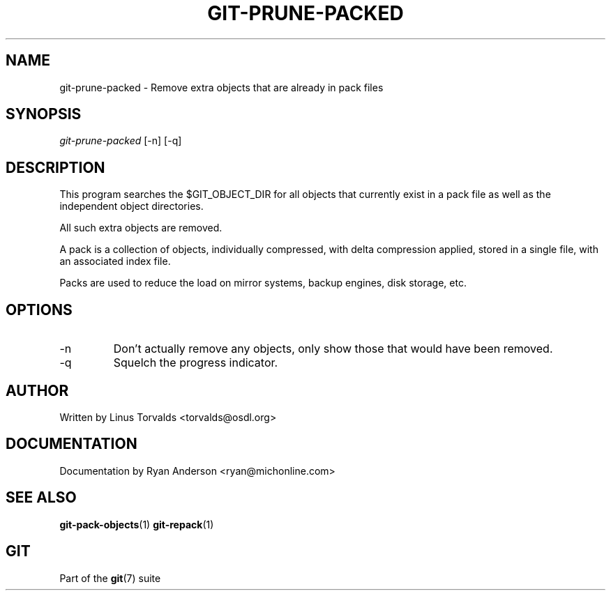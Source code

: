 .\" ** You probably do not want to edit this file directly **
.\" It was generated using the DocBook XSL Stylesheets (version 1.69.1).
.\" Instead of manually editing it, you probably should edit the DocBook XML
.\" source for it and then use the DocBook XSL Stylesheets to regenerate it.
.TH "GIT\-PRUNE\-PACKED" "1" "12/13/2007" "Git 1.5.4.rc0" "Git Manual"
.\" disable hyphenation
.nh
.\" disable justification (adjust text to left margin only)
.ad l
.SH "NAME"
git\-prune\-packed \- Remove extra objects that are already in pack files
.SH "SYNOPSIS"
\fIgit\-prune\-packed\fR [\-n] [\-q]
.SH "DESCRIPTION"
This program searches the $GIT_OBJECT_DIR for all objects that currently exist in a pack file as well as the independent object directories.

All such extra objects are removed.

A pack is a collection of objects, individually compressed, with delta compression applied, stored in a single file, with an associated index file.

Packs are used to reduce the load on mirror systems, backup engines, disk storage, etc.
.SH "OPTIONS"
.TP
\-n
Don't actually remove any objects, only show those that would have been removed.
.TP
\-q
Squelch the progress indicator.
.SH "AUTHOR"
Written by Linus Torvalds <torvalds@osdl.org>
.SH "DOCUMENTATION"
Documentation by Ryan Anderson <ryan@michonline.com>
.SH "SEE ALSO"
\fBgit\-pack\-objects\fR(1) \fBgit\-repack\fR(1)
.SH "GIT"
Part of the \fBgit\fR(7) suite

